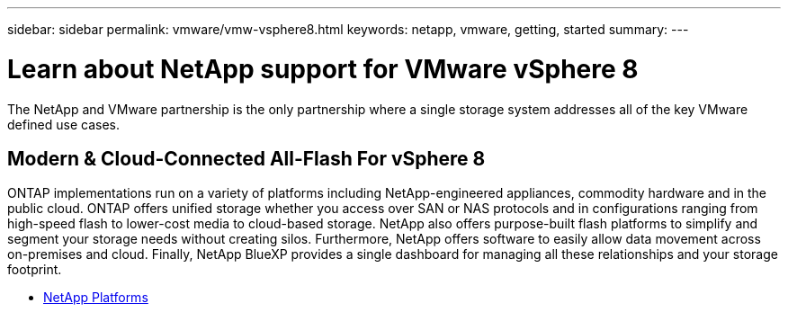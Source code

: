 ---
sidebar: sidebar
permalink: vmware/vmw-vsphere8.html
keywords: netapp, vmware, getting, started
summary:
---

= Learn about NetApp support for VMware vSphere 8
:hardbreaks:
:nofooter:
:icons: font
:linkattrs:
:imagesdir: ../media/

[.lead]
The NetApp and VMware partnership is the only partnership where a single storage system addresses all of the key VMware defined use cases.

== Modern & Cloud-Connected All-Flash For vSphere 8

ONTAP implementations run on a variety of platforms including NetApp-engineered appliances, commodity hardware and in the public cloud. ONTAP offers unified storage whether you access over SAN or NAS protocols and in configurations ranging from high-speed flash to lower-cost media to cloud-based storage. NetApp also offers purpose-built flash platforms to simplify and segment your storage needs without creating silos. Furthermore, NetApp offers software to easily allow data movement across on-premises and cloud. Finally, NetApp BlueXP provides a single dashboard for managing all these relationships and your storage footprint. 

* link:https://docs.netapp.com/us-en/ontap-systems-family/intro-family.html[NetApp Platforms^]


// NetApp Solutions restructuring (jul 2025) - renamed from vmware/netapp-vsphere8.adoc

